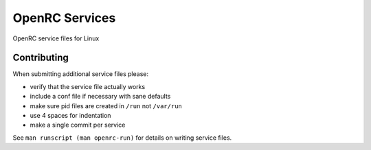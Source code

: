 OpenRC Services
====================

OpenRC service files for Linux

Contributing
------------

When submitting additional service files please:

+ verify that the service file actually works
+ include a conf file if necessary with sane defaults
+ make sure pid files are created in ``/run`` not ``/var/run``
+ use 4 spaces for indentation
+ make a single commit per service

See ``man runscript (man openrc-run)`` for details on writing service files.
